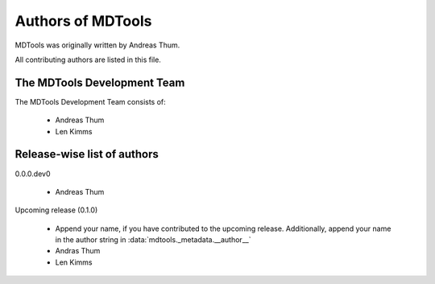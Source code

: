 ##################
Authors of MDTools
##################

MDTools was originally written by Andreas Thum.

All contributing authors are listed in this file.


The MDTools Development Team
============================

The MDTools Development Team consists of:

    * Andreas Thum
    * Len Kimms


Release-wise list of authors
============================

0.0.0.dev0

    * Andreas Thum

Upcoming release (0.1.0)

    * Append your name, if you have contributed to the upcoming
      release.  Additionally, append your name in the author string in
      :data:`mdtools._metadata.__author__`
    * Andras Thum
    * Len Kimms
